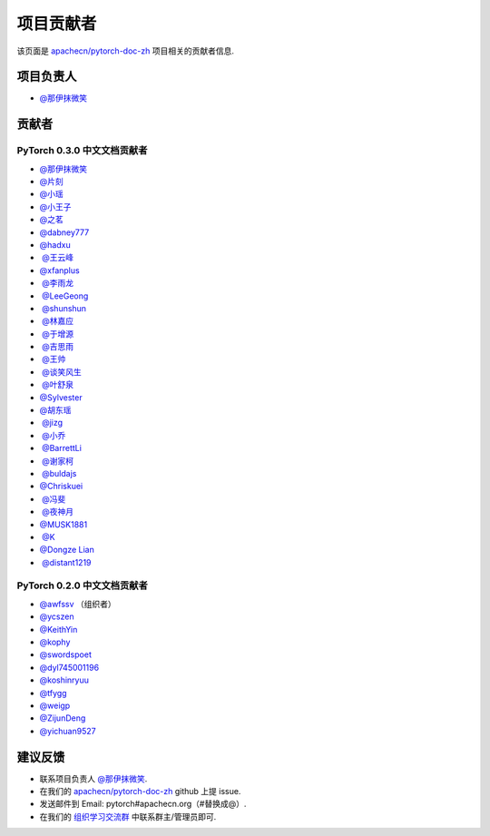 项目贡献者
==========

该页面是 `apachecn/pytorch-doc-zh <https://github.com/apachecn/pytorch-doc-zh>`__ 项目相关的贡献者信息.

项目负责人
----------
-  `@那伊抹微笑 <https://github.com/wangyangting>`__

贡献者
------

PyTorch 0.3.0 中文文档贡献者
^^^^^^^^^^^^^^^^^^^^^^^^^^^^

-  `@那伊抹微笑 <https://github.com/wangyangting>`__
-  `@片刻 <https://github.com/jiangzhonglian>`__
-  `@小瑶 <https://github.com/chenyyx>`__
-  `@小王子 <https://github.com/VPrincekin>`__
-  `@之茗 <https://github.com/mayuanucas>`__
-  `@dabney777 <https://github.com/dabney777>`__
-  `@hadxu <https://github.com/Hadxu>`__
-  `@王云峰 <https://github.com/vra>`__
-  `@xfanplus <https://github.com/xfanplus>`__
-  `@李雨龙 <https://github.com/sawyer7246>`__
-  `@LeeGeong <https://github.com/LeeGeong>`__
-  `@shunshun <https://github.com/busyboxs>`__
-  `@林嘉应 <https://github.com/garry1ng>`__
-  `@于增源 <https://github.com/ZengyuanYu>`__
-  `@吉思雨 <https://github.com/swardsman>`__
-  `@王帅 <https://github.com/sirwangshuai>`__
-  `@谈笑风生 <https://github.com/zhu1040028623>`__
-  `@叶舒泉 <https://github.com/pleaseconnectwifi>`__
-  `@Sylvester <https://github.com/coboe>`__
-  `@胡东瑶 <https://github.com/psubnwell>`__
-  `@jizg <https://github.com/jizg>`__
-  `@小乔 <https://github.com/QiaoXie>`__
-  `@BarrettLi <https://github.com/BarrettLi>`__
-  `@谢家柯 <https://github.com/kelisiya>`__
-  `@buldajs <https://github.com/buldajs>`__
-  `@Chriskuei <https://github.com/Chriskuei>`__
-  `@冯斐 <https://github.com/ata123>`__
-  `@夜神月 <https://github.com/apachecn/pytorch-doc-zh>`__
-  `@MUSK1881 <https://github.com/JoinsenQ>`__
-  `@K <https://github.com/shercklo>`__
-  `@Dongze Lian <https://github.com/dongzelian>`__
-  `@distant1219 <https://github.com/distant1219>`__
PyTorch 0.2.0 中文文档贡献者
^^^^^^^^^^^^^^^^^^^^^^^^^^^^

-  `@awfssv <https://github.com/awfssv>`__ （组织者）
-  `@ycszen <https://github.com/ycszen>`__
-  `@KeithYin <https://github.com/KeithYin>`__
-  `@kophy <https://github.com/kophy>`__
-  `@swordspoet <https://github.com/swordspoet>`__
-  `@dyl745001196 <https://github.com/dyl745001196>`__
-  `@koshinryuu <https://github.com/koshinryuu>`__
-  `@tfygg <https://github.com/tfygg>`__
-  `@weigp <https://github.com/weigp>`__
-  `@ZijunDeng <https://github.com/ZijunDeng>`__
-  `@yichuan9527 <https://github.com/yichuan9527>`__

建议反馈
--------

-  联系项目负责人 `@那伊抹微笑 <https://github.com/wangyangting>`__.
-  在我们的 `apachecn/pytorch-doc-zh <https://github.com/apachecn/pytorch-doc-zh>`__ github 上提 issue.
-  发送邮件到 Email: pytorch#apachecn.org（#替换成@）.
-  在我们的 `组织学习交流群 <./apachecn-learning-group.rst>`__ 中联系群主/管理员即可.
